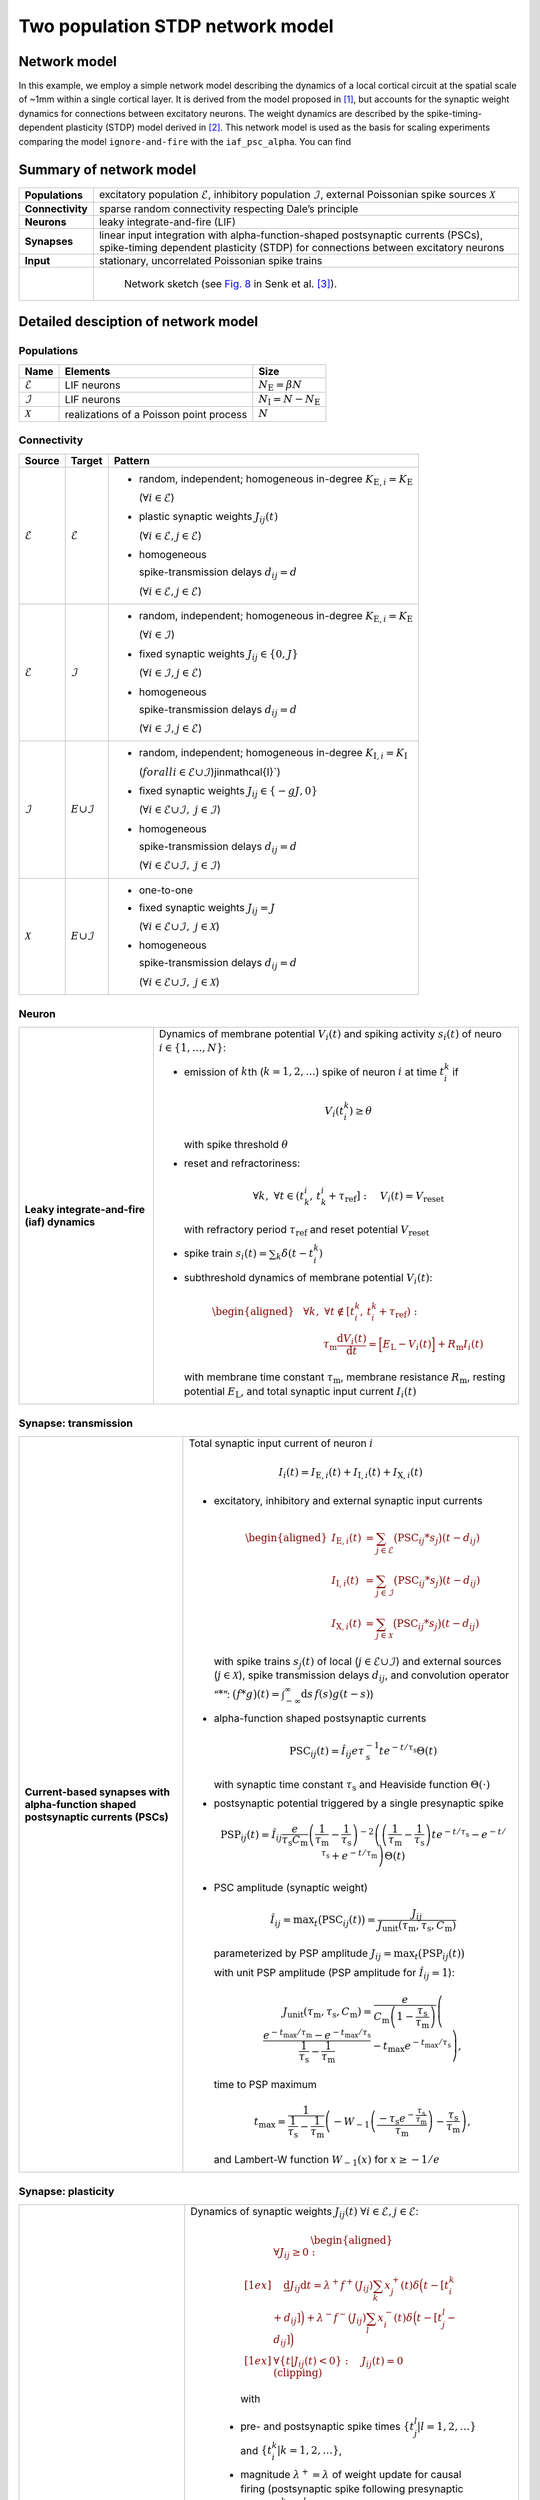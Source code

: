 .. _sec_model_description:

Two population STDP network model
=================================

Network model
-------------

In this example, we employ a simple network model describing the dynamics of a local cortical circuit at the spatial scale of
~1mm within a single cortical layer. It is derived from the model proposed in [1]_,
but accounts for the synaptic weight dynamics for connections between excitatory neurons. The weight dynamics are described
by the spike-timing-dependent plasticity (STDP) model derived in [2]_.
This network model is used as the basis for scaling experiments comparing the model ``ignore-and-fire`` with the ``iaf_psc_alpha``.
You can find

Summary of network model
------------------------

.. list-table::
   :stub-columns: 1

   * - **Populations**
     - excitatory population :math:`\mathcal{E}`, inhibitory population :math:`\mathcal{I}`, external Poissonian spike sources :math:`\mathcal{X}`
   * - **Connectivity**
     - sparse random connectivity respecting Dale’s principle
   * - **Neurons**
     - leaky integrate-and-fire (LIF)
   * - **Synapses**
     - linear input integration with alpha-function-shaped postsynaptic currents (PSCs), spike-timing dependent plasticity (STDP) for connections between excitatory neurons
   * - **Input**
     - stationary, uncorrelated Poissonian spike trains

   * -
     - .. figure:: /static/img/NetworkSketch_TwoPopulationNetworkPlastic.svg

           Network sketch (see `Fig. 8  <https://doi.org/10.1371/journal.pcbi.1010086.g008>`_
           in Senk et al. [3]_).

Detailed desciption of network model
------------------------------------

Populations
~~~~~~~~~~~

.. table::

      +---------------------+----------------------+----------------------------------+
      | **Name**            | **Elements**         | **Size**                         |
      +=====================+======================+==================================+
      | :math:`\mathcal{E}` | LIF neurons          | :math:`N_\text{E}=\beta{}N`      |
      |                     |                      |                                  |
      +---------------------+----------------------+----------------------------------+
      | :math:`\mathcal{I}` | LIF neurons          | :math:`N_\text{I}=N-N_\text{E}`  |
      |                     |                      |                                  |
      +---------------------+----------------------+----------------------------------+
      | :math:`\mathcal{X}` | realizations of a    | :math:`N`                        |
      |                     | Poisson point        |                                  |
      |                     | process              |                                  |
      +---------------------+----------------------+----------------------------------+

Connectivity
~~~~~~~~~~~~

.. table::

   +---------------------+----------------------+---------------------------------------------------------+
   | **Source**          | **Target**           | **Pattern**                                             |
   +=====================+======================+=========================================================+
   | :math:`\mathcal{E}` | :math:`\mathcal{E}`  | -  random,                                              |
   |                     |                      |    independent;                                         |
   |                     |                      |    homogeneous                                          |
   |                     |                      |    in-degree                                            |
   |                     |                      |    :math:`K_{\text{E},i}=K_\text{E}`                    |
   |                     |                      |                                                         |
   |                     |                      |    (:math:`\forall{}i\in\mathcal{E}`)                   |
   |                     |                      |                                                         |
   |                     |                      |                                                         |
   |                     |                      | -  plastic synaptic weights                             |
   |                     |                      |    :math:`J_{ij}(t)`                                    |
   |                     |                      |                                                         |
   |                     |                      |    (:math:`\forall{}i\in\mathcal{E},j\in\mathcal{E}`)   |
   |                     |                      |                                                         |
   |                     |                      | - homogeneous                                           |
   |                     |                      |                                                         |
   |                     |                      |   spike-transmission                                    |
   |                     |                      |   delays                                                |
   |                     |                      |   :math:`d_{ij}=d`                                      |
   |                     |                      |                                                         |
   |                     |                      |   (:math:`\forall{}i\in\mathcal{E},j\in\mathcal{E}`)    |
   |                     |                      |                                                         |
   +---------------------+----------------------+---------------------------------------------------------+
   | :math:`\mathcal{E}` | :math:`\mathcal{I}`  | -  random,                                              |
   |                     |                      |    independent;                                         |
   |                     |                      |    homogeneous                                          |
   |                     |                      |    in-degree                                            |
   |                     |                      |    :math:`K_{\text{E},i}=K_\text{E}`                    |
   |                     |                      |                                                         |
   |                     |                      |    (:math:`\forall{}i\in\mathcal{I}`)                   |
   |                     |                      |                                                         |
   |                     |                      |                                                         |
   |                     |                      | -  fixed synaptic                                       |
   |                     |                      |    weights                                              |
   |                     |                      |    :math:`J_{ij}\in\{0,J\}`                             |
   |                     |                      |                                                         |
   |                     |                      |    (:math:`\forall{}i\in\mathcal{I},j\in\mathcal{E}`)   |
   |                     |                      |                                                         |
   |                     |                      |                                                         |
   |                     |                      |                                                         |
   |                     |                      | -  homogeneous                                          |
   |                     |                      |                                                         |
   |                     |                      |    spike-transmission                                   |
   |                     |                      |    delays                                               |
   |                     |                      |    :math:`d_{ij}=d`                                     |
   |                     |                      |                                                         |
   |                     |                      |    (:math:`\forall{}i\in\mathcal{I},j\in\mathcal{E}`)   |
   |                     |                      |                                                         |
   +---------------------+----------------------+---------------------------------------------------------+
   | :math:`\mathcal{I}` | :math:`\mathcal \    | -  random,                                              |
   |                     | {E}\cup\mathcal{I}`  |    independent;                                         |
   |                     |                      |    homogeneous                                          |
   |                     |                      |    in-degree                                            |
   |                     |                      |    :math:`K_{\text{I},i}=K_\text{I}`                    |
   |                     |                      |                                                         |
   |                     |                      |    (:math:`forall{}i\in\mathcal{E}\cup\mathcal{I}`)\    |
   |                     |                      |    j\in\mathcal{I}`)                                    |
   |                     |                      |                                                         |
   |                     |                      | -  fixed synaptic                                       |
   |                     |                      |    weights                                              |
   |                     |                      |    :math:`J_{ij}\in\{-gJ,0\}`                           |
   |                     |                      |                                                         |
   |                     |                      |    (:math:`\forall{}i\in\mathcal{E}\cup\mathcal{I}, \   |
   |                     |                      |    j\in\mathcal{I}`)                                    |
   |                     |                      |                                                         |
   |                     |                      |                                                         |
   |                     |                      | -  homogeneous                                          |
   |                     |                      |                                                         |
   |                     |                      |    spike-transmission                                   |
   |                     |                      |    delays                                               |
   |                     |                      |    :math:`d_{ij}=d`                                     |
   |                     |                      |                                                         |
   |                     |                      |    (:math:`\forall{}i\in\mathcal{E}\cup\mathcal{I}, \   |
   |                     |                      |    j\in\mathcal{I}`)                                    |
   |                     |                      |                                                         |
   |                     |                      |                                                         |
   +---------------------+----------------------+---------------------------------------------------------+
   | :math:`\mathcal{X}` | :math:`\mathcal \    | -  one-to-one                                           |
   |                     | {E}\cup\mathcal{I}`  |                                                         |
   |                     |                      | -  fixed synaptic                                       |
   |                     |                      |    weights                                              |
   |                     |                      |    :math:`J_{ij}=J`                                     |
   |                     |                      |                                                         |
   |                     |                      |    (:math:`\forall{}i\in\mathcal{E}\cup\mathcal{I}, \   |
   |                     |                      |    j\in\mathcal{X}`)                                    |
   |                     |                      |                                                         |
   |                     |                      | -  homogeneous                                          |
   |                     |                      |                                                         |
   |                     |                      |    spike-transmission                                   |
   |                     |                      |    delays                                               |
   |                     |                      |    :math:`d_{ij}=d`                                     |
   |                     |                      |                                                         |
   |                     |                      |    (:math:`\forall{}i\in\mathcal{E}\cup\mathcal{I}, \   |
   |                     |                      |    j\in\mathcal{X}`)                                    |
   |                     |                      |                                                         |
   +---------------------+----------------------+---------------------------------------------------------+



Neuron
~~~~~~

.. list-table::

   * - **Leaky integrate-and-fire (iaf) dynamics**
     - Dynamics of membrane potential :math:`V_{i}(t)` and
       spiking activity :math:`s_i(t)` of neuro :math:`i\in\left\{1,\ldots,N\right\}`:

       * emission of :math:`k`\ th (:math:`k=1,2,\ldots`) spike of neuron
         :math:`i` at time :math:`t_{i}^{k}` if

         .. math::
            V_{i}\left(t_{i}^{k}\right)\geq\theta

         with spike threshold :math:`\theta`

       * reset and refractoriness:

         .. math:: \forall{}k,\ \forall t \in \left(t_{k}^{i},\,t_{k}^{i}+\tau_\text{ref}\right]:\quad V_{i}(t)=V_\text{reset}

         with refractory period :math:`\tau_\text{ref}` and reset potential
         :math:`V_\text{reset}`

       * spike train :math:`\displaystyle s_i(t)=\sum_k \delta(t-t_i^k)`

       * subthreshold dynamics of membrane potential :math:`V_{i}(t)`:

         .. math::

            \begin{aligned}
                                          &\forall{}k,\ \forall t \notin \left[t_{i}^{k},\,t_{i}^{k}+\tau_\text{ref}\right):\\
                                          &\qquad\tau_\text{m}\frac{\text{d}{}V_i(t)}{\text{d}{}t} =
                                          \Bigl[E_\text{L}-V_i(t)\Bigr]+R_\text{m}I_i(t)
                                        \end{aligned}

         with membrane time constant :math:`\tau_\text{m}`, membrane
         resistance :math:`R_\text{m}`, resting potential :math:`E_\text{L}`,
         and total synaptic input current :math:`I_i(t)`


Synapse: transmission
~~~~~~~~~~~~~~~~~~~~~

.. list-table::

   * - **Current-based synapses with alpha-function shaped postsynaptic currents (PSCs)**


     - Total synaptic input current of neuron :math:`i`

       .. math:: I_i(t)=I_{\text{E},i}(t)+I_{\text{I},i}(t)+I_{\text{X},i}(t)

       * excitatory, inhibitory and external synaptic input currents

         .. math::

             %I_{P,i}(t)=\sum_{j\in\mathcal{P}}(\text{PSC}_{ij}*s_j)(t)
                                      %\quad\text{for}\quad
                                      %(P,\mathcal{P})\in\{(\exc,\Epop),(\inh,\Ipop),(\ext,\Xpop)\}
                                      %,
                                       \begin{aligned}
                                         I_{\text{E},i}(t)&=\sum_{j\in\mathcal{E}}\bigl(\text{PSC}_{ij}*s_j\bigr)(t-d_{ij})\\
                                         I_{\text{I},i}(t)&=\sum_{j\in\mathcal{I}}\bigl(\text{PSC}_{ij}*s_j\bigr)(t-d_{ij})\\
                                         I_{\text{X},i}(t)&=\sum_{j\in\mathcal{X}}\bigl(\text{PSC}_{ij}*s_j\bigr)(t-d_{ij})
                                       \end{aligned}

         with spike trains :math:`s_j(t)` of local
         (:math:`j\in\mathcal{E}\cup\mathcal{I}`) and external sources
         (:math:`j\in\mathcal{X}`), spike transmission delays :math:`d_{ij}`,
         and convolution operator “:math:`*`”:
         :math:`\displaystyle\bigl(f*g\bigr)(t)=\int_{-\infty}^\infty\text{d}s\,f(s)g(t-s)`)

       * alpha-function shaped postsynaptic currents

         .. math:: \text{PSC}_{ij}(t)=\hat{I}_{ij}e\tau_\text{s}^{-1}te^{-t/\tau_\text{s}}\Theta(t)

         with synaptic time constant :math:`\tau_\text{s}` and Heaviside
         function :math:`\Theta(\cdot)`

       * postsynaptic potential triggered by a single presynaptic spike

         .. math::

             \text{PSP}_{ij}(t)=
                                      \hat{I}_{ij}\frac{e}{\tau_\text{s}C_\text{m}}
                                      \left(\frac{1}{\tau_\text{m}}-\frac{1}{\tau_\text{s}}\right)^{-2}
                                      \left(\left(\frac{1}{\tau_\text{m}}-\frac{1}{\tau_\text{s}}\right) t e^{-t/\tau_\text{s}} - e^{-t/\tau_\text{s}} + e^{-t/\tau_\text{m}} \right) \Theta(t)

       * PSC amplitude (synaptic weight)

         .. math::

             \hat{I}_{ij}=\text{max}_t\bigl(\text{PSC}_{ij}(t)\bigr)
                                      =\frac{J_{ij}}{J_\text{unit}(\tau_\text{m},\tau_\text{s},C_\text{m})}

         parameterized by PSP amplitude
         :math:`J_{ij}=\text{max}_t\bigl(\text{PSP}_{ij}(t)\bigr)`

         with unit PSP amplitude (PSP amplitude for :math:`\hat{I}_{ij}=1`):

            .. math::

               J_\text{unit}(\tau_\text{m},\tau_\text{s},C_\text{m})
                                         = \frac{e}{C_\text{m}\left(1-\frac{\tau_\text{s}}{\tau_\text{m}}\right)}\left( \frac{e^{-t_\text{max}/\tau_\text{m}} - e^{-t_\text{max}/\tau_\text{s}}}{\frac{1}{\tau_\text{s}} - \frac{1}{\tau_\text{m}}} - t_\text{max}e^{-t_\text{max}/\tau_\text{s}} \right),

         time to PSP maximum

            .. math::

               t_\text{max} =
                                         \frac{1}{\frac{1}{\tau_\text{s}} - \frac{1}{\tau_\text{m}}}\left(-W_{-1}\left(\frac{-\tau_\text{s}e^{-\frac{\tau_\text{s}}{\tau_\text{m}}}}{\tau_\text{m}}\right) - \frac{\tau_\text{s}}{\tau_\text{m}}\right),

         and Lambert-W function :math:`\displaystyle W_{-1}(x)` for
         :math:`\displaystyle x \ge -1/e`



Synapse: plasticity
~~~~~~~~~~~~~~~~~~~

.. list-table::

   * - **Spike-timing dependent plasticity (STDP) with power-law weight dependence and all-to-all spike pairing scheme.**
       See Morrison et al. [2]_ for connections between excitatory neurons.


     - Dynamics of synaptic weights :math:`J_{ij}(t)` :math:`\forall{}i\in\mathcal{E}, j\in\mathcal{E}`:

          .. math::

             \begin{aligned}
                    &\forall J_{ij}\ge{}0: \\[1ex]
                    &\quad
                    \frac{\text{d}}{}J_{ij}{\text{d}{}t}=
                    \lambda^+f^+(J_{ij})\sum_k x^+_j(t)\delta\Bigl(t-[t_i^k+d_{ij}]\Bigr)
                    + \lambda^-f^-(J_{ij})\sum_l x^-_i(t)\delta\Big(t-[t_j^l-d_{ij}]\Bigr)\\[1ex]
                    &\forall{}\{t|J_{ij}(t)<0\}: \quad J_{ij}(t)=0  \quad \text{(clipping)}
                  \end{aligned}

          with

        -  pre- and postsynaptic spike times :math:`\{t_j^l|l=1,2,\ldots\}` and
           :math:`\{t_i^k|k=1,2,\ldots\}`,

        -  magnitude :math:`\lambda^+=\lambda` of weight update for causal
           firing (postsynaptic spike following presynaptic spikes:
           :math:`t_i^k>t_j^l`),

        -  magnitude :math:`\lambda^-=-\alpha\lambda` of weight update for
           acausal firing (presynaptic spike following postsynaptic spikes:
           :math:`t_i^k<t_j^l`),

        -  power-law weight dependence
           :math:`f^+(J_{ij})=J_0(J_{ij}/J_0)^{\mu^+}` of weight update for
           causal firing with exponent :math:`\mu^+` and reference weight
           :math:`J_0`,

        -  linear weight dependence :math:`f^-(J_{ij})=J_{ij}` of weight update
           for acausal firing,

        -  (dendritic) delay :math:`d_{ij}`,

        -  spike trace :math:`x^+_j(t)` of presynaptic neuron :math:`j`,
           evolving according to

           .. math:: \frac{\text{d}{}x^+_j}{\text{d}{}t}=-\frac{x^+_j(t)}{\tau^+}+\sum_l\delta(t-t_j^l)

           with presynaptic spike times :math:`\{t_j^l|l=1,2,\ldots\}` and time
           constant :math:`\tau^+`,

        -  spike trace :math:`x^-_i(t)` of postsynaptic neuron :math:`i`,
           evolving according to

           .. math:: \frac{\text{d}{}x^-_i}{\text{d}{}t}=-\frac{x^-_i(t)}{\tau^-}+\sum_k\delta(t-t_i^k)

           with postsynaptic spike times :math:`\{t_i^k|k=1,2,\ldots\}` and time
           constant :math:`\tau^-`

       .. note::

          The above weight update accounts for *all* pairs of pre- and
          postsynaptic spikes (all-to-all spike pairing scheme). The spike
          histories and the dependence of the weight update on the time lag of
          pre- and postsynaptic firing are fully captured by the spike traces
          :math:`x^+_j(t)` and :math:`x^-_i(t)`.


Stimulus
~~~~~~~~

.. table::

   +-------------------------------------------------+---------------------------------------------------+
   | **Type**                                        | **Description**                                   |
   +=================================================+===================================================+
   | stationary, uncorrelated Poisson spike trains   | :math:`N=|\mathcal{X}|` independent realizations  |
   |                                                 | :math:`s_i(t)` (:math:`i\in\mathcal{X}`) of a     |
   |                                                 | Poisson point process with constant rate          |
   |                                                 | :math:`\nu_\text{X}(t)=\eta\nu_\theta`, where     |
   |                                                 |                                                   |
   |                                                 | .. math::                                         |
   |                                                 |                                                   |
   |                                                 |    \label{eq:rheobase_rate_LIF_alpha}             |
   |                                                 |                                                   |
   |                                                 |                   \nu_\theta=\frac{\theta-E       |
   |                                                 |                   _\text{L}}{R_\text{m}{}         |
   |                                                 |                  \hat{I}_X{}e\tau_\text{s}}       |
   |                                                 |                                                   |
   |                                                 | denotes the rheobase rate, and :math:`\eta` and   |
   |                                                 | :math:`\hat{I}_X=J/J_\text{unit}` the relative    |
   |                                                 | rate and the synaptic weight (PSC amplitude) of   |
   |                                                 | external sources                                  |
   |                                                 |                                                   |
   +-------------------------------------------------+---------------------------------------------------+


Initial conditions
~~~~~~~~~~~~~~~~~~

.. table::

   +--------------------------------------------------+---------------------------------------------------+
   | **Type**                                         | **Description**                                   |
   |                                                  |                                                   |
   +==================================================+===================================================+
   | random initial membrane potentials, homogeneous  | -  membrane potentials:                           |
   | initial synaptic weights and spike traces        |    :math:`V_i(t=0)\sim \                          |
   |                                                  |    \mathcal{U}(V_{0,\text{min}},V_{0,\text{max}})`|
   |                                                  |    randomly and independently drawn from a        |
   |                                                  |    uniform distribution between                   |
   |                                                  |    :math:`V_{0,\text{min}}` and                   |
   |                                                  |    :math:`V_{0,\text{max}}` (:math:`\forall{}i`)  |
   |                                                  |                                                   |
   |                                                  | -  synaptic weights:                              |
   |                                                  |    :math:`\hat{I}_{ij}(t=0)=J/J_\text{unit}`      |
   |                                                  |                                                   |
   |                                                  |    (:math:`\forall{}i\in\mathcal{E},           \  |
   |                                                  |    j\in\mathcal{E}`)                              |
   |                                                  |                                                   |
   |                                                  | -  spike traces:                                  |
   |                                                  |    :math:`x_{+,i}(t=0)=x_{-,i}(t=0)=0`            |
   |                                                  |    (:math:`\forall{}i\in\mathcal{E}`)             |
   +--------------------------------------------------+---------------------------------------------------+

.. _sec_model_parameters:

Model parameters
----------------

.. note::

   Parameters derived from other parameters are marked in :math:`\textcolor{blue}{blue}`.

Network and connectivity
~~~~~~~~~~~~~~~~~~~~~~~~

.. table::

      +----------------------------------+---------------------------+----------------------+
      | **Name**                         | **Value**                 | **Description**      |
      +==================================+===========================+======================+
      | :math:`N`                        | :math:`12500`             | total number of      |
      |                                  |                           | neurons in local     |
      |                                  |                           | network              |
      +----------------------------------+---------------------------+----------------------+
      | :math:`\beta`                    | :math:`0.8`               | relative number of   |
      |                                  |                           | excitatory neurons   |
      +----------------------------------+---------------------------+----------------------+
      | :math:`\color{blue} N_\text{E}`  | :math:`\beta{}N=10000`    | total number of      |
      |                                  |                           | excitatory neurons   |
      +----------------------------------+---------------------------+----------------------+
      | :math:`\color{blue} N_\text{I}`  | :math:`N-N_\text{E}=2500` | total number of      |
      |                                  |                           | inhibitory neurons   |
      +----------------------------------+---------------------------+----------------------+
      | :math:`K`                        | :math:`1250`              | total number of      |
      |                                  |                           | inputs per neuron    |
      |                                  |                           | (in-degree) from     |
      |                                  |                           | local network        |
      +----------------------------------+---------------------------+----------------------+
      | :math:`\color{blue} K_\text{E}`  |                           | number of excitatory |
      |                                  | :math:`\beta{}K=1000`     | inputs per neuron    |
      |                                  |                           | (exc. in-degree)     |
      |                                  |                           | from local network   |
      +----------------------------------+---------------------------+----------------------+
      | :math:`\color{blue} K_\text{I}`  |                           | number of inhibitory |
      |                                  | :math:`K-K_\text{E}=250`  | inputs per neuron    |
      |                                  |                           | (inh. in-degree)     |
      +----------------------------------+---------------------------+----------------------+

Neuron parameters
~~~~~~~~~~~~~~~~~

.. table::

      +---------------------------------+--------------------------------+----------------------+
      | **Name**                        | **Value**                      | **Description**      |
      +=================================+================================+======================+
      | :math:`\theta`                  |                                | spike threshold      |
      |                                 | :math:`20\,\text{mV}`          |                      |
      +---------------------------------+--------------------------------+----------------------+
      | :math:`E_\text{L}`              | :math:`0\,\text{mV}`           | resting potential    |
      +---------------------------------+--------------------------------+----------------------+
      |                                 |                                | membrane time        |
      | :math:`\tau_\text{m}`           | :math:`20\,\text{ms}`          | constant             |
      +---------------------------------+--------------------------------+----------------------+
      | :math:`C_\text{m}`              |                                | membrane capacitance |
      |                                 | :math:`250\,\text{pF}`         |                      |
      +---------------------------------+--------------------------------+----------------------+
      | :math:`\color{blue} R_\text{m}` | :math:`\tau \                  | membrane resistance  |
      |                                 | _\text{m}/C_\text{m}\          |                      |
      |                                 | =80\,\text{M}\Omega`           |                      |
      +---------------------------------+--------------------------------+----------------------+
      |                                 | :math:`0\,\text{mV}`           | reset potential      |
      | :math:`V_\text{reset}`          |                                |                      |
      +---------------------------------+--------------------------------+----------------------+
      |                                 | :math:`2\,\text{ms}`           | absolute refractory  |
      | :math:`\tau_\text{ref}`         |                                | period               |
      +---------------------------------+--------------------------------+----------------------+


Synapse parameters
~~~~~~~~~~~~~~~~~~

.. table::

      +---------------------------------------+-----------------------------+----------------------+
      | **Name**                              | **Value**                   | **Description**      |
      +=======================================+=============================+======================+
      | :math:`J`                             |                             | (initial) weight     |
      |                                       | :math:`0.5\,\,\text{mV}`    | (PSP amplitude) of   |
      |                                       |                             | excitatory synapses  |
      +---------------------------------------+-----------------------------+----------------------+
      | :math:`g`                             | :math:`10`                  | relative strength of |
      |                                       |                             | inhibitory synapses  |
      +---------------------------------------+-----------------------------+----------------------+
      | :math:`\color{blue} J_\text{I}`       | :math:`-g                   | weight (PSP          |
      |                                       | {}J=-5\,\,\text{mV}`        | amplitude) of        |
      |                                       |                             | inhibitory synapses  |
      +---------------------------------------+-----------------------------+----------------------+
      |                                       | :math:`\approx{}\           | unit PSP amplitude   |
      | :math:`\color{blue} J_\text{unit}`    | 0.01567\,\,\text{mV} \      |                      |
      |                                       | /\,\text{pA}`               |                      |
      +---------------------------------------+-----------------------------+----------------------+
      | :math:`\color{blue} \                 | :math:`J/           \       | (initial) weight     |
      | \hat{I}_\text{E}(0)`                  | J_\text{unit}\approx\       | (PSC amplitude) of   |
      |                                       | {}31.9\,\,\text{pA}`        | excitatory synapses  |
      +---------------------------------------+-----------------------------+----------------------+
      |                                       | :math:`-g{}J/     \         | weight (PSC          |
      | :math:`\color{blue} \hat{I}_\text{I}` | J_\text{unit}\approx\       | amplitude) of        |
      |                                       | {}-319\,\,\text{pA}`        | inhibitory synapses  |
      +---------------------------------------+-----------------------------+----------------------+
      |                                       | :math:`J/        \          | weight (PSC          |
      | :math:`\color{blue} \hat{I}_\text{X}` | J_\text{unit}\approx\       | amplitude) of        |
      |                                       | {}31.9\,\,\text{pA}`        | external inputs      |
      +---------------------------------------+-----------------------------+----------------------+
      | :math:`d`                             |                             | spike transmission   |
      |                                       | :math:`1.5\,\,\text{ms}`    | delay                |
      +---------------------------------------+-----------------------------+----------------------+
      |                                       |                             | synaptic time        |
      | :math:`\tau_\text{s}`                 | :math:`2\,\,\text{ms}`      | constant             |
      +---------------------------------------+-----------------------------+----------------------+
      |                                       | :math:`20`                  | magnitude of weight  |
      | :math:`\lambda\color{blue} =\         |                             | update for causal    |
      | \lambda^+`                            |                             | firing               |
      +---------------------------------------+-----------------------------+----------------------+
      | :math:`\mu^+`                         | :math:`0.4`                 | weight dependence    |
      |                                       |                             | exponent for causal  |
      |                                       |                             | firing               |
      +---------------------------------------+-----------------------------+----------------------+
      | :math:`J_0`                           |                             | reference weight     |
      |                                       | :math:`1\,\,\text{pA}`      |                      |
      +---------------------------------------+-----------------------------+----------------------+
      | :math:`\tau^+`                        |                             | time constant of     |
      |                                       | :math:`15\,\,\text{ms}`     | weight update for    |
      |                                       |                             | causal firing        |
      +---------------------------------------+-----------------------------+----------------------+
      | :math:`\alpha`                        | :math:`0.1`                 | relative magnitude   |
      |                                       |                             | of weight update for |
      |                                       |                             | acausal firing       |
      +---------------------------------------+-----------------------------+----------------------+
      | :math:`\color{blue} \lambda^-`        |                             | magnitude of weight  |
      |                                       | :math:`-\alpha\lambda=-2`   | update for acausal   |
      |                                       |                             | firing               |
      +---------------------------------------+-----------------------------+----------------------+
      | :math:`\tau^-`                        |                             | time constant of     |
      |                                       | :math:`30\,\,\text{ms}`     | weight update for    |
      |                                       |                             | acausal firing       |
      +---------------------------------------+-----------------------------+----------------------+

Stimulus parameters
~~~~~~~~~~~~~~~~~~~

.. table::

      +--------------------------------------+------------------------+----------------------+
      | **Name**                             | **Value**              | **Description**      |
      +======================================+========================+======================+
      | :math:`\eta`                         | :math:`1.2`            | relative rate of     |
      |                                      |                        | external Poissonian  |
      |                                      |                        | sources              |
      +--------------------------------------+------------------------+----------------------+
      | :math:`\color{blue} \nu_\theta`      | :math:`1442   \        | rheobase rate        |
      |                                      | \,\text{spikes/s}`     |                      |
      +--------------------------------------+------------------------+----------------------+
      |                                      | :math:`\eta\           | rate of external     |
      | :math:`\color{blue} \nu_{\text{X}}`  | \nu_\theta\approx{}\   | Poissonian sources   |
      |                                      | 1730\,\text{spikes/s}` |                      |
      +--------------------------------------+------------------------+----------------------+

Initial conditions parameters
~~~~~~~~~~~~~~~~~~~~~~~~~~~~~~

.. table::

      +---------------------------------------+------------------------+----------------------+
      | **Name**                              | **Value**              | **Description**      |
      +=======================================+========================+======================+
      |                                       | :math:`E_\text{L}\     | minimum initial      |
      | :math:`\color{blue} V_{0,\text{min}}` | =0\,\,\text{mV}`       | membrane potential   |
      +---------------------------------------+------------------------+----------------------+
      |                                       | :math:`\theta\         | maximum initial      |
      | :math:`\color{blue} V_{0,\text{max}}` | = 20\,\,\text{mV}`     | membrane potential   |
      |                                       |                        |                      |
      +---------------------------------------+------------------------+----------------------+


References
----------

.. [1] Brunel N (2000). Dynamics of networks of randomly connected excitatory
       and inhibitory spiking neurons. Journal of Physiology-Paris
       94(5-6):445-463. <https://doi.org/10.1023/A:1008925309027>

.. [2] Morrison A. Aertsen, A. and Diesmann M. 2007.
       Spike-timing-dependent plasticity in balanced random networks.
       Neural Computation. 19(6):1437–1467.

.. [3] Senk J, Kriener B, Djurfeldt M, Voges N, Jiang H-J, Schüttler L, et al. 2022.
       Connectivity concepts in neuronal network modeling. PLoS Comput Biol 18(9): e1010086.
       https://doi.org/10.1371/journal.pcbi.1010086

